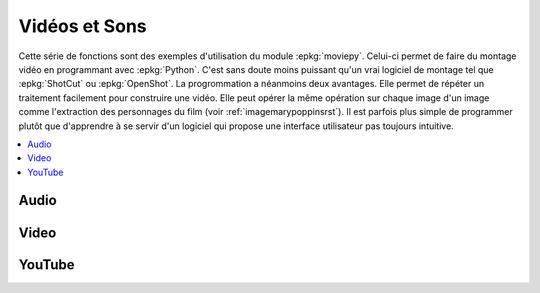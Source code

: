 
.. _l-api-video-audio:

Vidéos et Sons
==============

Cette série de fonctions sont des exemples d'utilisation du module
:epkg:`moviepy`. Celui-ci permet de faire du montage vidéo
en programmant avec :epkg:`Python`. C'est sans doute moins puissant
qu'un vrai logiciel de montage tel que :epkg:`ShotCut` ou :epkg:`OpenShot`.
La progrommation a néanmoins deux avantages. Elle permet de répéter
un traitement facilement pour construire une vidéo. Elle peut opérer
la même opération sur chaque image d'un image comme l'extraction
des personnages du film (voir :ref:`imagemarypoppinsrst`).
Il est parfois plus simple de programmer plutôt que d'apprendre
à se servir d'un logiciel qui propose une interface utilisateur
pas toujours intuitive.

.. contents::
    :local:

Audio
+++++

.. autosignature:: code_beatrix.faq.faq_video.audio_compose

.. autosignature:: code_beatrix.faq.faq_video.audio_extract_audio

.. autosignature:: code_beatrix.faq.faq_video.audio_modification

.. autosignature:: code_beatrix.faq.faq_video.audio_save

Video
+++++

.. autosignature:: code_beatrix.faq.faq_video.video_compose

.. autosignature:: code_beatrix.faq.faq_video.video_extract_video

.. autosignature:: code_beatrix.faq.faq_video.video_enumerate_frames

.. autosignature:: code_beatrix.faq.faq_video.video_extract_audio

.. autosignature:: code_beatrix.faq.faq_video.video_extract_video

.. autosignature:: code_beatrix.faq.faq_video.video_replace_sound

.. autosignature:: code_beatrix.faq.faq_video.video_save

YouTube
+++++++

.. autosignature:: code_beatrix.faq.faq_video.download_youtube_video
